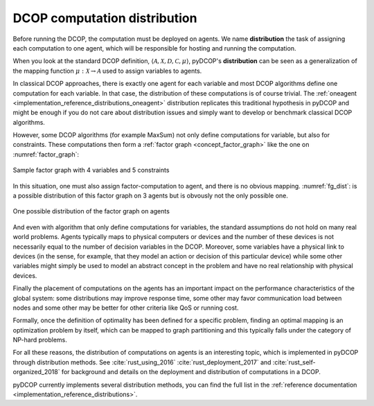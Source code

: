 
.. _concepts_distribution:

DCOP computation distribution
==============================


Before running the DCOP, the computation must be deployed on agents.
We name **distribution** the task of assigning each computation to one agent,
which will be responsible for hosting and running the computation.

When you look at the standard DCOP definition,
:math:`\langle \mathcal{A}, \mathcal{X}, \mathcal{D}, \mathcal{C}, \mu \rangle`,
pyDCOP's **distribution** can be seen as a generalization of the
mapping function :math:`\mu: \mathcal{X} \rightarrow \mathcal{A}`
used to assign variables to agents.

In classical DCOP approaches, there is exactly one agent for each variable
and most DCOP algorithms define one computation for each variable.
In that case, the distribution of these computations is of course trivial.
The :ref:`oneagent <implementation_reference_distributions_oneagent>`
distribution replicates this traditional hypothesis in pyDCOP
and might be enough if you do not care about distribution issues and
simply want to develop or benchmark classical DCOP algorithms.

However, some DCOP algorithms (for example MaxSum) not only define computations
for variable, but also for constraints.
These computations then form a
:ref:`factor graph <concept_factor_graph>`
like the one on :numref:`factor_graph`:

.. _factor_graph:
.. figure:: factor_graph.png
  :width: 50%
  :align: center
  :alt: factor graph
  :figclass: align-center

  Sample factor graph with 4 variables and 5 constraints

In this situation, one must also assign factor-computation to agent, and
there is no obvious mapping. :numref:`fg_dist`: is a possible distribution
of this factor graph on 3 agents but is obvously not the only possible one.

.. _fg_dist:
.. figure:: fg_distribution.png
  :width: 60%
  :align: center
  :alt: factor graph
  :figclass: align-center

  One possible distribution of the factor graph on agents


And even with algorithm that only define computations for variables,
the standard assumptions do not hold on many real world problems.
Agents typically maps to physical computers or devices
and the number of these devices is not necessarily equal
to the number of decision variables in the DCOP.
Moreover, some variables have a physical link to devices
(in the sense, for example, that they model an action or decision
of this particular device)
while some other variables might simply be used to model
an abstract concept in the problem and have no real relationship
with physical devices.

Finally the placement of computations on the agents has an important impact on
the performance characteristics of the global system:
some distributions may improve response time,
some other may favor communication load between nodes
and some other may be better for other criteria like QoS or running cost.


Formally, once the definition of optimality has been defined for a specific
problem,
finding an optimal mapping is an optimization problem by itself,
which can be mapped to graph partitioning and
this typically falls under the category of NP-hard problems.


For all these reasons, the distribution of computations on agents is
an interesting topic, which is implemented in pyDCOP through distribution
methods.
See :cite:`rust_using_2016` :cite:`rust_deployment_2017` and
:cite:`rust_self-organized_2018` for background and
details on the deployment and distribution of computations in a DCOP.

pyDCOP currently implements several distribution methods, you can find the
full list in the
:ref:`reference documentation <implementation_reference_distributions>`.